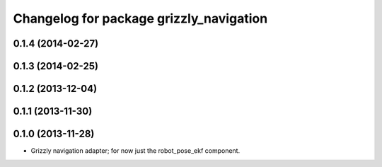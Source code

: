 ^^^^^^^^^^^^^^^^^^^^^^^^^^^^^^^^^^^^^^^^
Changelog for package grizzly_navigation
^^^^^^^^^^^^^^^^^^^^^^^^^^^^^^^^^^^^^^^^

0.1.4 (2014-02-27)
------------------

0.1.3 (2014-02-25)
------------------

0.1.2 (2013-12-04)
------------------

0.1.1 (2013-11-30)
------------------

0.1.0 (2013-11-28)
------------------
* Grizzly navigation adapter; for now just the robot_pose_ekf component.
